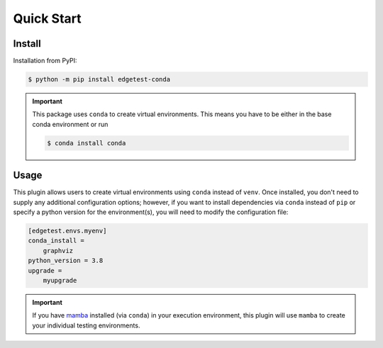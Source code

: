 Quick Start
===========

Install
-------

Installation from PyPI:

.. code:: console

    $ python -m pip install edgetest-conda

.. important::

    This package uses ``conda`` to create virtual environments. This means you have to be either
    in the base conda environment or run

    .. code-block:: console

        $ conda install conda

Usage
-----

This plugin allows users to create virtual environments using ``conda`` instead of ``venv``. Once
installed, you don't need to supply any additional configuration options; however, if you want to
install dependencies via ``conda`` instead of ``pip`` or specify a python version for the environment(s),
you will need to modify the configuration file:

.. code-block:: ini

    [edgetest.envs.myenv]
    conda_install =
        graphviz
    python_version = 3.8
    upgrade =
        myupgrade

.. important::

    If you have `mamba <https://github.com/mamba-org/mamba>`_ installed (via ``conda``) in your
    execution environment, this plugin will use ``mamba`` to create your individual testing
    environments.
